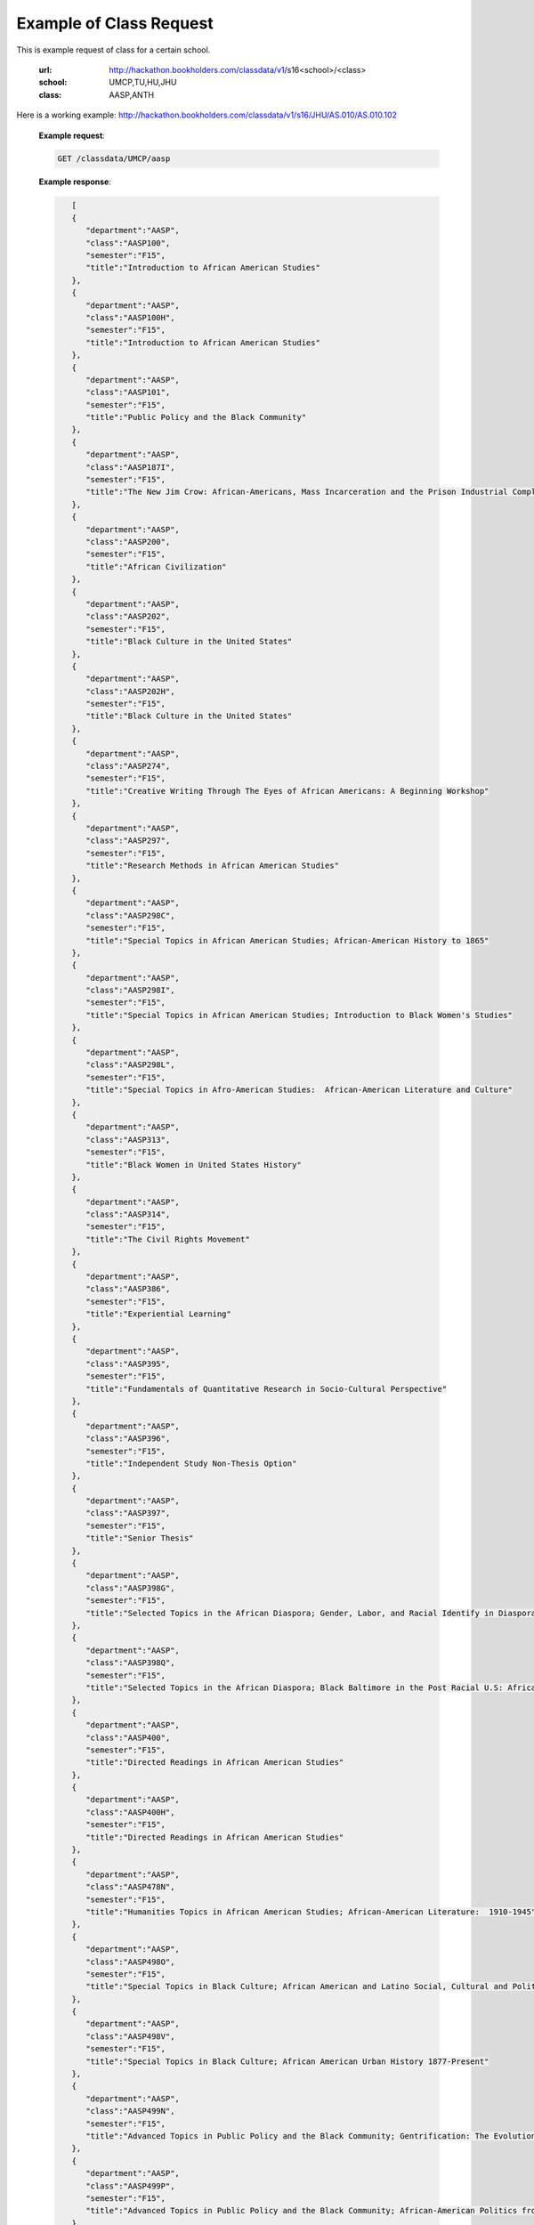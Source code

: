 .. _class-label:

Example of Class Request
========================


This is example request of class for a certain school. 

  :url: http://hackathon.bookholders.com/classdata/v1/s16<school>/<class>
  :school: UMCP,TU,HU,JHU
  :class: AASP,ANTH

Here is a working example:
http://hackathon.bookholders.com/classdata/v1/s16/JHU/AS.010/AS.010.102


  **Example request**:
  
  .. sourcecode:: http
  
     GET /classdata/UMCP/aasp
  
  **Example response**:
  
  .. code-block:: json 

        [  
        {  
           "department":"AASP",
           "class":"AASP100",
           "semester":"F15",
           "title":"Introduction to African American Studies"
        },
        {  
           "department":"AASP",
           "class":"AASP100H",
           "semester":"F15",
           "title":"Introduction to African American Studies"
        },
        {  
           "department":"AASP",
           "class":"AASP101",
           "semester":"F15",
           "title":"Public Policy and the Black Community"
        },
        {  
           "department":"AASP",
           "class":"AASP187I",
           "semester":"F15",
           "title":"The New Jim Crow: African-Americans, Mass Incarceration and the Prison Industrial Complex"
        },
        {  
           "department":"AASP",
           "class":"AASP200",
           "semester":"F15",
           "title":"African Civilization"
        },
        {  
           "department":"AASP",
           "class":"AASP202",
           "semester":"F15",
           "title":"Black Culture in the United States"
        },
        {  
           "department":"AASP",
           "class":"AASP202H",
           "semester":"F15",
           "title":"Black Culture in the United States"
        },
        {  
           "department":"AASP",
           "class":"AASP274",
           "semester":"F15",
           "title":"Creative Writing Through The Eyes of African Americans: A Beginning Workshop"
        },
        {  
           "department":"AASP",
           "class":"AASP297",
           "semester":"F15",
           "title":"Research Methods in African American Studies"
        },
        {  
           "department":"AASP",
           "class":"AASP298C",
           "semester":"F15",
           "title":"Special Topics in African American Studies; African-American History to 1865"
        },
        {  
           "department":"AASP",
           "class":"AASP298I",
           "semester":"F15",
           "title":"Special Topics in African American Studies; Introduction to Black Women's Studies"
        },
        {  
           "department":"AASP",
           "class":"AASP298L",
           "semester":"F15",
           "title":"Special Topics in Afro-American Studies:  African-American Literature and Culture"
        },
        {  
           "department":"AASP",
           "class":"AASP313",
           "semester":"F15",
           "title":"Black Women in United States History"
        },
        {  
           "department":"AASP",
           "class":"AASP314",
           "semester":"F15",
           "title":"The Civil Rights Movement"
        },
        {  
           "department":"AASP",
           "class":"AASP386",
           "semester":"F15",
           "title":"Experiential Learning"
        },
        {  
           "department":"AASP",
           "class":"AASP395",
           "semester":"F15",
           "title":"Fundamentals of Quantitative Research in Socio-Cultural Perspective"
        },
        {  
           "department":"AASP",
           "class":"AASP396",
           "semester":"F15",
           "title":"Independent Study Non-Thesis Option"
        },
        {  
           "department":"AASP",
           "class":"AASP397",
           "semester":"F15",
           "title":"Senior Thesis"
        },
        {  
           "department":"AASP",
           "class":"AASP398G",
           "semester":"F15",
           "title":"Selected Topics in the African Diaspora; Gender, Labor, and Racial Identify in Diaspora Communities"
        },
        {  
           "department":"AASP",
           "class":"AASP398Q",
           "semester":"F15",
           "title":"Selected Topics in the African Diaspora; Black Baltimore in the Post Racial U.S: African American Urban Culture in the Age of Obama"
        },
        {  
           "department":"AASP",
           "class":"AASP400",
           "semester":"F15",
           "title":"Directed Readings in African American Studies"
        },
        {  
           "department":"AASP",
           "class":"AASP400H",
           "semester":"F15",
           "title":"Directed Readings in African American Studies"
        },
        {  
           "department":"AASP",
           "class":"AASP478N",
           "semester":"F15",
           "title":"Humanities Topics in African American Studies; African-American Literature:  1910-1945"
        },
        {  
           "department":"AASP",
           "class":"AASP498O",
           "semester":"F15",
           "title":"Special Topics in Black Culture; African American and Latino Social, Cultural and Political Relations: 1940 to Present"
        },
        {  
           "department":"AASP",
           "class":"AASP498V",
           "semester":"F15",
           "title":"Special Topics in Black Culture; African American Urban History 1877-Present"
        },
        {  
           "department":"AASP",
           "class":"AASP499N",
           "semester":"F15",
           "title":"Advanced Topics in Public Policy and the Black Community; Gentrification: The Evolution of Urban Neighborhoods"
        },
        {  
           "department":"AASP",
           "class":"AASP499P",
           "semester":"F15",
           "title":"Advanced Topics in Public Policy and the Black Community; African-American Politics from Frederick Douglass to Barack Obama"
        }
     ]
